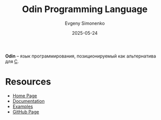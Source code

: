 :PROPERTIES:
:ID:       e305529e-87c6-4c29-a630-fb67e8d88de0
:END:
#+TITLE: Odin Programming Language
#+AUTHOR: Evgeny Simonenko
#+LANGUAGE: Russian
#+LICENSE: CC BY-SA 4.0
#+DATE: 2025-05-24
#+FILETAGS: :c:programming-language:

*Odin* -- язык программирования, позиционируемый как альтернатива для [[id:ce679fa3-32dc-44ff-876d-b5f150096992][C]].

* Resources

- [[https://odin-lang.org/][Home Page]]
- [[https://odin-lang.org/docs/][Documentation]]
- [[https://github.com/odin-lang/examples][Examples]]
- [[https://github.com/odin-lang/Odin][GitHub Page]]
